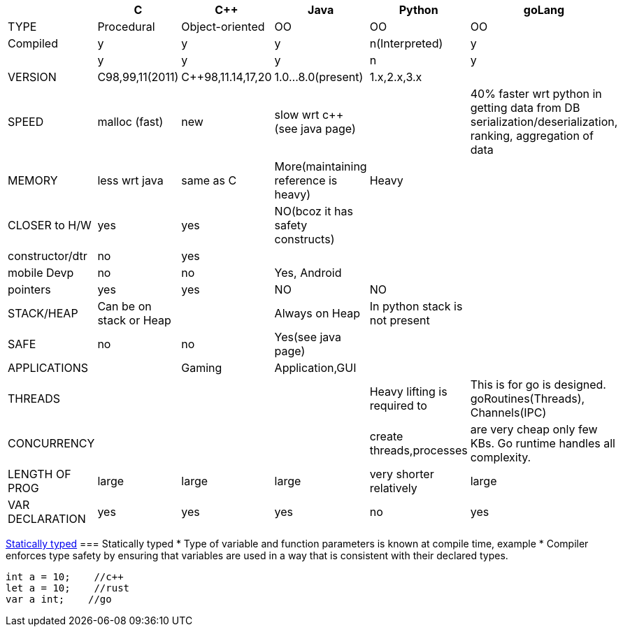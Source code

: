 :toc:
:toclevels: 6

|===
||C|C++|Java|Python|goLang

|TYPE|Procedural|Object-oriented|OO|OO|OO
|Compiled|y|y|y|n(Interpreted)|y
|[[st,Statically typed]]|y|y|y|n|y
|VERSION|C98,99,11(2011)|C++98,11.14,17,20|1.0...8.0(present)|1.x,2.x,3.x|
|SPEED|malloc (fast)|new|slow wrt c++ (see java page)||40% faster wrt python in getting data from DB serialization/deserialization, ranking, aggregation of data
|MEMORY|less wrt java|same as C|More(maintaining reference is heavy)|Heavy|
|CLOSER to H/W|yes|yes|NO(bcoz it has safety constructs)||
|constructor/dtr|no|yes|||
|mobile Devp|no|no|Yes, Android||
|pointers|yes|yes|NO|NO|
|STACK/HEAP|Can be on stack or Heap||Always on Heap|In python stack is not present|
|SAFE|no|no|Yes(see java page)||
|APPLICATIONS||Gaming|Application,GUI||
|THREADS||||Heavy lifting is required to|This is for go is designed. goRoutines(Threads), Channels(IPC)
|CONCURRENCY||||create threads,processes|are very cheap only few KBs. Go runtime handles all complexity.
|LENGTH OF PROG|large|large|large|very shorter relatively|large
|VAR DECLARATION|yes|yes|yes|no|yes
|===

<<st>>
=== Statically typed
* Type of variable and function parameters is known at compile time, example
* Compiler enforces type safety by ensuring that variables are used in a way that is consistent with their declared types.
```c
int a = 10;    //c++
let a = 10;    //rust
var a int;    //go
```
